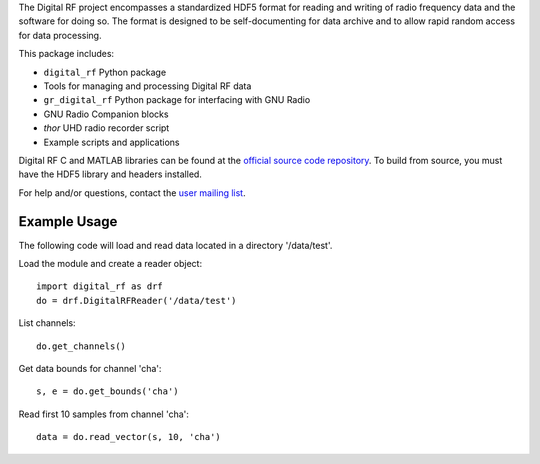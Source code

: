 The Digital RF project encompasses a standardized HDF5 format for reading and writing of radio frequency data and the software for doing so. The format is designed to be self-documenting for data archive and to allow rapid random access for data processing.

This package includes:

* ``digital_rf`` Python package
* Tools for managing and processing Digital RF data
* ``gr_digital_rf`` Python package for interfacing with GNU Radio
* GNU Radio Companion blocks
* `thor` UHD radio recorder script
* Example scripts and applications

Digital RF C and MATLAB libraries can be found at the `official source code repository <https://github.com/MITHaystack/digital_rf>`_. To build from source, you must have the HDF5 library and headers installed.

For help and/or questions, contact the `user mailing list <openradar-users@openradar.org>`_.


Example Usage
=============

The following code will load and read data located in a directory '/data/test'.

Load the module and create a reader object::

    import digital_rf as drf
    do = drf.DigitalRFReader('/data/test')

List channels::

    do.get_channels()

Get data bounds for channel 'cha'::

    s, e = do.get_bounds('cha')

Read first 10 samples from channel 'cha'::

    data = do.read_vector(s, 10, 'cha')
